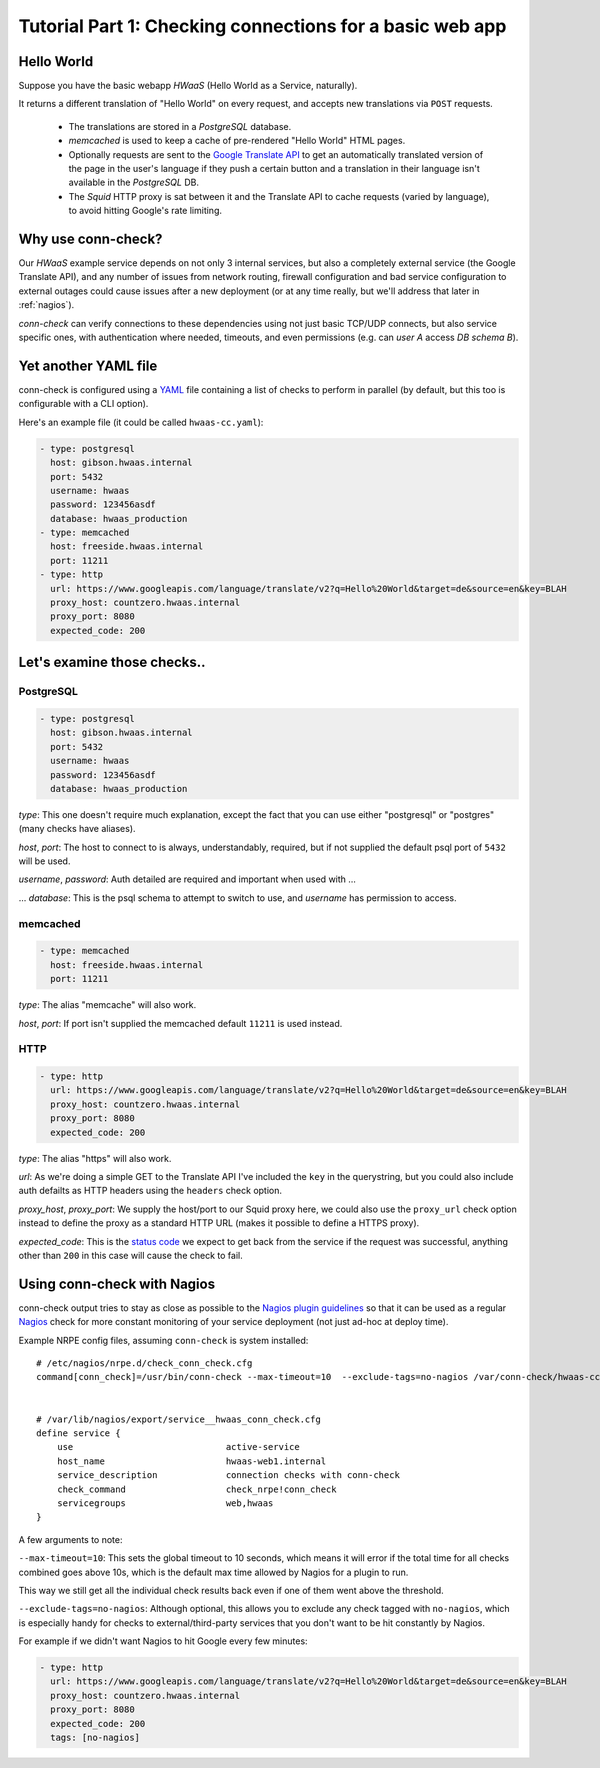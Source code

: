 Tutorial Part 1: Checking connections for a basic web app
=========================================================

Hello World
-----------

Suppose you have the basic webapp *HWaaS* (Hello World as a Service, naturally).

It returns a different translation of "Hello World" on every request, and
accepts new translations via ``POST`` requests.

 * The translations are stored in a *PostgreSQL* database.
 * *memcached* is used to keep a cache of pre-rendered "Hello World"
   HTML pages.
 * Optionally requests are sent to the
   `Google Translate API <https://cloud.google.com/translate/>`_ to get an
   automatically translated version of the page in the user's language
   if they push a certain button and a translation in their language isn't
   available in the *PostgreSQL* DB.
 * The *Squid* HTTP proxy is sat between it and the Translate API to cache requests
   (varied by language), to avoid hitting Google's rate limiting.


Why use conn-check?
-------------------

Our *HWaaS* example service depends on not only 3 internal services, but also
a completely external service (the Google Translate API), and any number of
issues from network routing, firewall configuration and bad service
configuration to external outages could cause issues after a new deployment
(or at any time really, but we'll address that later in :ref:`nagios`).

*conn-check* can verify connections to these dependencies using not just basic
TCP/UDP connects, but also service specific ones, with authentication where
needed, timeouts, and even permissions (e.g. can *user A* access
*DB schema B*).

Yet another YAML file
---------------------

conn-check is configured using a `YAML <http://yaml.org/>`_ file containing
a list of checks to perform in parallel (by default, but this too is
configurable with a CLI option).

Here's an example file (it could be called ``hwaas-cc.yaml``):

.. code-block:: yaml

    - type: postgresql
      host: gibson.hwaas.internal
      port: 5432
      username: hwaas
      password: 123456asdf
      database: hwaas_production
    - type: memcached
      host: freeside.hwaas.internal
      port: 11211
    - type: http
      url: https://www.googleapis.com/language/translate/v2?q=Hello%20World&target=de&source=en&key=BLAH
      proxy_host: countzero.hwaas.internal
      proxy_port: 8080
      expected_code: 200

Let's examine those checks..
----------------------------

PostgreSQL
``````````

.. code-block:: yaml

    - type: postgresql
      host: gibson.hwaas.internal
      port: 5432
      username: hwaas
      password: 123456asdf
      database: hwaas_production

*type*: This one doesn't require much explanation, except the fact that you
can use either "postgresql" or "postgres" (many checks have aliases).

*host*, *port*: The host to connect to is always, understandably, required,
but if not supplied the default psql port of ``5432`` will be used.

*username*, *password*: Auth detailed are required and important when used with ...

... *database*: This is the psql schema to attempt to switch to use, and
*username* has permission to access.

memcached
`````````

.. code-block:: yaml

    - type: memcached
      host: freeside.hwaas.internal
      port: 11211

*type*: The alias "memcache" will also work.

*host*, *port*: If port isn't supplied the memcached default ``11211`` is used
instead.

HTTP
````

.. code-block:: yaml

    - type: http
      url: https://www.googleapis.com/language/translate/v2?q=Hello%20World&target=de&source=en&key=BLAH
      proxy_host: countzero.hwaas.internal
      proxy_port: 8080
      expected_code: 200

*type*: The alias "https" will also work.

*url*: As we're doing a simple GET to the Translate API I've included the
``key`` in the querystring, but you could also include auth defailts as HTTP
headers using the ``headers`` check option.

*proxy_host*, *proxy_port*: We supply the host/port to our Squid proxy here,
we could also use the ``proxy_url`` check option instead to define the proxy
as a standard HTTP URL (makes it possible to define a HTTPS proxy).

*expected_code*: This is the `status code <http://en.wikipedia.org/wiki/List_of_HTTP_status_codes>`_
we expect to get back from the service if the request was successful, anything
other than ``200`` in this case will cause the check to fail.

.. _nagios:

Using conn-check with Nagios
----------------------------

conn-check output tries to stay as close as possible to the
`Nagios plugin guidelines <https://nagios-plugins.org/doc/guidelines.html#PLUGOUTPUT>`_
so that it can be used as a regular `Nagios <https://www.nagios.org/>`_ check
for more constant monitoring of your service deployment (not just ad-hoc at
deploy time).

Example NRPE config files, assuming ``conn-check`` is system installed::

    # /etc/nagios/nrpe.d/check_conn_check.cfg
    command[conn_check]=/usr/bin/conn-check --max-timeout=10  --exclude-tags=no-nagios /var/conn-check/hwaas-cc.yaml
    
    
    # /var/lib/nagios/export/service__hwaas_conn_check.cfg
    define service {
        use                             active-service
        host_name                       hwaas-web1.internal
        service_description             connection checks with conn-check
        check_command                   check_nrpe!conn_check
        servicegroups                   web,hwaas
    }

A few arguments to note:

``--max-timeout=10``: This sets the global timeout to 10 seconds, which means
it will error if the total time for all checks combined goes above 10s, which
is the default max time allowed by Nagios for a plugin to run.

This way we still get all the individual check results back even if one of them
went above the threshold.


``--exclude-tags=no-nagios``: Although optional, this allows you to exclude
any check tagged with ``no-nagios``, which is especially handy for checks to
external/third-party services that you don't want to be hit constantly
by Nagios.

For example if we didn't want Nagios to hit Google every few minutes:

.. code-block:: yaml

    - type: http
      url: https://www.googleapis.com/language/translate/v2?q=Hello%20World&target=de&source=en&key=BLAH
      proxy_host: countzero.hwaas.internal
      proxy_port: 8080
      expected_code: 200
      tags: [no-nagios]
